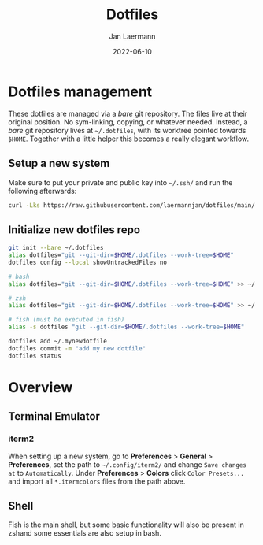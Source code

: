 #+title: Dotfiles
#+author: Jan Laermann
#+date: 2022-06-10

* Dotfiles management

These dotfiles are managed via a /bare/ git repository.
The files live at their original position. No sym-linking, copying, or whatever needed.
Instead, a /bare/ git repository lives at =~/.dotfiles=, with its worktree pointed towards =$HOME=.
Together with a little helper this becomes a really elegant workflow.

** Setup a new system
Make sure to put your private and public key into =~/.ssh/= and run the following afterwards:
#+BEGIN_SRC bash
curl -Lks https://raw.githubusercontent.com/laermannjan/dotfiles/main/.bin/install.sh | /bin/bash
#+END_SRC

** Initialize new dotfiles repo
#+begin_src bash
git init --bare ~/.dotfiles
alias dotfiles="git --git-dir=$HOME/.dotfiles --work-tree=$HOME"
dotfiles config --local showUntrackedFiles no

# bash
alias dotfiles="git --git-dir=$HOME/.dotfiles --work-tree=$HOME" >> ~/.bashrc

# zsh
alias dotfiles="git --git-dir=$HOME/.dotfiles --work-tree=$HOME" >> ~/.zshrc

# fish (must be executed in fish)
alias -s dotfiles "git --git-dir=$HOME/.dotfiles --work-tree=$HOME"

dotfiles add ~/.mynewdotfile
dotfiles commit -m "add my new dotfile"
dotfiles status
#+end_src


* Overview

** Terminal Emulator
*** iterm2
When setting up a new system, go to *Preferences* > *General* > *Preferences*, set the path to =~/.config/iterm2/= and change =Save changes at= to =Automatically=.
Under *Preferences* > *Colors* click =Color Presets...= and import all =*.itermcolors= files from the path above.

** Shell
Fish is the main shell, but some basic functionality will also be present in zshand some essentials are also setup in bash.
